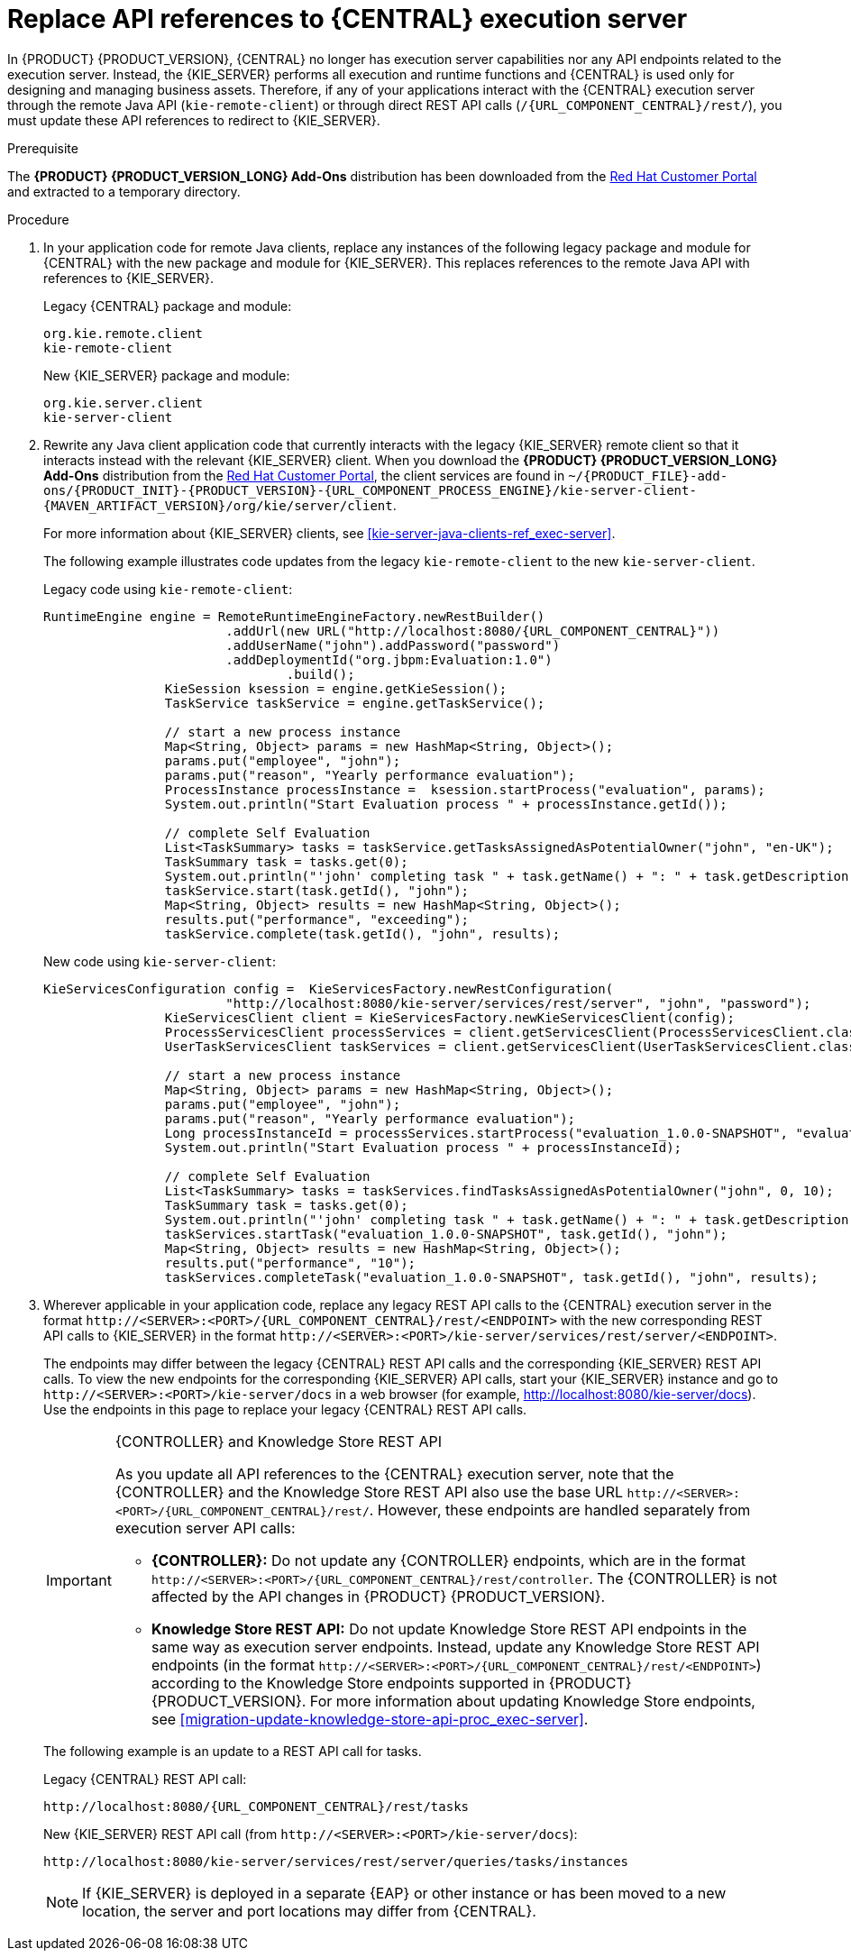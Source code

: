 [id='migration-update-remote-api-proc']
= Replace API references to {CENTRAL} execution server

In {PRODUCT} {PRODUCT_VERSION}, {CENTRAL} no longer has execution server capabilities nor any API endpoints related to the execution server. Instead, the {KIE_SERVER} performs all execution and runtime functions and {CENTRAL} is used only for designing and managing business assets. Therefore, if any of your applications interact with the {CENTRAL} execution server through the remote Java API (`kie-remote-client`) or through direct REST API calls (`/{URL_COMPONENT_CENTRAL}/rest/`), you must update these API references to redirect to {KIE_SERVER}.

.Prerequisite
The *{PRODUCT} {PRODUCT_VERSION_LONG} Add-Ons* distribution has been downloaded from the https://access.redhat.com/jbossnetwork/restricted/listSoftware.html[Red Hat Customer Portal] and extracted to a temporary directory.

.Procedure
. In your application code for remote Java clients, replace any instances of the following legacy package and module for {CENTRAL} with the new package and module for {KIE_SERVER}. This replaces references to the remote Java API with references to {KIE_SERVER}.
+
--
Legacy {CENTRAL} package and module:
[source,java]
----
org.kie.remote.client
kie-remote-client
----

New {KIE_SERVER} package and module:
[source,java]
----
org.kie.server.client
kie-server-client
----
--
. Rewrite any Java client application code that currently interacts with the legacy {KIE_SERVER} remote client so that it interacts instead with the relevant {KIE_SERVER} client. When you download the *{PRODUCT} {PRODUCT_VERSION_LONG} Add-Ons* distribution from the https://access.redhat.com/jbossnetwork/restricted/listSoftware.html[Red Hat Customer Portal], the client services are found in `~/{PRODUCT_FILE}-add-ons/{PRODUCT_INIT}-{PRODUCT_VERSION}-{URL_COMPONENT_PROCESS_ENGINE}/kie-server-client-{MAVEN_ARTIFACT_VERSION}/org/kie/server/client`.
+
--
For more information about {KIE_SERVER} clients, see xref:kie-server-java-clients-ref_exec-server[].

The following example illustrates code updates from the legacy `kie-remote-client` to the new `kie-server-client`.

Legacy code using `kie-remote-client`:
[source,java,subs="attributes+"]
----
RuntimeEngine engine = RemoteRuntimeEngineFactory.newRestBuilder()
			.addUrl(new URL("http://localhost:8080/{URL_COMPONENT_CENTRAL}"))
			.addUserName("john").addPassword("password")
			.addDeploymentId("org.jbpm:Evaluation:1.0")
				.build();
		KieSession ksession = engine.getKieSession();
		TaskService taskService = engine.getTaskService();

		// start a new process instance
		Map<String, Object> params = new HashMap<String, Object>();
		params.put("employee", "john");
		params.put("reason", "Yearly performance evaluation");
		ProcessInstance processInstance =  ksession.startProcess("evaluation", params);
		System.out.println("Start Evaluation process " + processInstance.getId());

		// complete Self Evaluation
		List<TaskSummary> tasks = taskService.getTasksAssignedAsPotentialOwner("john", "en-UK");
		TaskSummary task = tasks.get(0);
		System.out.println("'john' completing task " + task.getName() + ": " + task.getDescription());
		taskService.start(task.getId(), "john");
		Map<String, Object> results = new HashMap<String, Object>();
		results.put("performance", "exceeding");
		taskService.complete(task.getId(), "john", results);
----

New code using `kie-server-client`:
[source,java]
----
KieServicesConfiguration config =  KieServicesFactory.newRestConfiguration(
			"http://localhost:8080/kie-server/services/rest/server", "john", "password");
		KieServicesClient client = KieServicesFactory.newKieServicesClient(config);
		ProcessServicesClient processServices = client.getServicesClient(ProcessServicesClient.class);
		UserTaskServicesClient taskServices = client.getServicesClient(UserTaskServicesClient.class);

		// start a new process instance
		Map<String, Object> params = new HashMap<String, Object>();
		params.put("employee", "john");
		params.put("reason", "Yearly performance evaluation");
		Long processInstanceId = processServices.startProcess("evaluation_1.0.0-SNAPSHOT", "evaluation", params);
		System.out.println("Start Evaluation process " + processInstanceId);

		// complete Self Evaluation
		List<TaskSummary> tasks = taskServices.findTasksAssignedAsPotentialOwner("john", 0, 10);
		TaskSummary task = tasks.get(0);
		System.out.println("'john' completing task " + task.getName() + ": " + task.getDescription());
		taskServices.startTask("evaluation_1.0.0-SNAPSHOT", task.getId(), "john");
		Map<String, Object> results = new HashMap<String, Object>();
		results.put("performance", "10");
		taskServices.completeTask("evaluation_1.0.0-SNAPSHOT", task.getId(), "john", results);
----
--
. Wherever applicable in your application code, replace any legacy REST API calls to the {CENTRAL} execution server in the format `\http://<SERVER>:<PORT>/{URL_COMPONENT_CENTRAL}/rest/<ENDPOINT>` with the new corresponding REST API calls to {KIE_SERVER} in the format `\http://<SERVER>:<PORT>/kie-server/services/rest/server/<ENDPOINT>`.
+
--
The endpoints may differ between the legacy {CENTRAL} REST API calls and the corresponding {KIE_SERVER} REST API calls. To view the new endpoints for the corresponding {KIE_SERVER} API calls, start your {KIE_SERVER} instance and go to `\http://<SERVER>:<PORT>/kie-server/docs` in a web browser (for example, http://localhost:8080/kie-server/docs). Use the endpoints in this page to replace your legacy {CENTRAL} REST API calls.

.{CONTROLLER} and Knowledge Store REST API
[IMPORTANT]
====

As you update all API references to the {CENTRAL} execution server, note that the {CONTROLLER} and the Knowledge Store REST API also use the base URL `\http://<SERVER>:<PORT>/{URL_COMPONENT_CENTRAL}/rest/`. However, these endpoints are handled separately from execution server API calls:

* *{CONTROLLER}:* Do not update any {CONTROLLER} endpoints, which are in the format `\http://<SERVER>:<PORT>/{URL_COMPONENT_CENTRAL}/rest/controller`. The {CONTROLLER} is not affected by the API changes in {PRODUCT} {PRODUCT_VERSION}.

* *Knowledge Store REST API:* Do not update Knowledge Store REST API endpoints in the same way as execution server endpoints. Instead, update any Knowledge Store REST API endpoints (in the format `\http://<SERVER>:<PORT>/{URL_COMPONENT_CENTRAL}/rest/<ENDPOINT>`) according to the Knowledge Store endpoints supported in {PRODUCT} {PRODUCT_VERSION}. For more information about updating Knowledge Store endpoints, see xref:migration-update-knowledge-store-api-proc_exec-server[].
====

The following example is an update to a REST API call for tasks.

Legacy {CENTRAL} REST API call:
[source,subs="attributes+"]
----
http://localhost:8080/{URL_COMPONENT_CENTRAL}/rest/tasks
----

New {KIE_SERVER} REST API call (from `\http://<SERVER>:<PORT>/kie-server/docs`):
[source]
----
http://localhost:8080/kie-server/services/rest/server/queries/tasks/instances
----

NOTE: If {KIE_SERVER} is deployed in a separate {EAP} or other instance or has been moved to a new location, the server and port locations may differ from {CENTRAL}.

--
